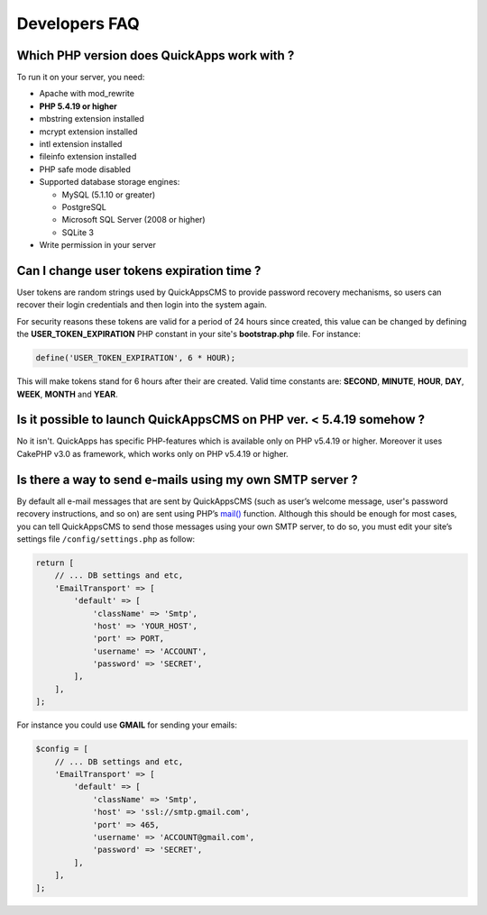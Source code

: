 Developers FAQ
##############


Which PHP version does QuickApps work with ?
============================================

To run it on your server, you need:

-  Apache with mod_rewrite
-  **PHP 5.4.19 or higher**
-  mbstring extension installed
-  mcrypt extension installed
-  intl extension installed
-  fileinfo extension installed
-  PHP safe mode disabled
-  Supported database storage engines:

   -  MySQL (5.1.10 or greater)
   -  PostgreSQL
   -  Microsoft SQL Server (2008 or higher)
   -  SQLite 3

-  Write permission in your server


Can I change user tokens expiration time ?
==========================================

User tokens are random strings used by QuickAppsCMS to provide password recovery
mechanisms, so users can recover their login credentials and then login into the
system again.

For security reasons these tokens are valid for a period of 24 hours since created,
this value can be changed by defining the **USER_TOKEN_EXPIRATION** PHP constant in
your site's **bootstrap.php** file. For instance:

.. code:: php

    define('USER_TOKEN_EXPIRATION', 6 * HOUR);

This will make tokens stand for 6 hours after their are created. Valid time
constants are: **SECOND**, **MINUTE**, **HOUR**, **DAY**, **WEEK**, **MONTH** and
**YEAR**.


Is it possible to launch QuickAppsCMS on PHP ver. < 5.4.19 somehow ?
====================================================================

No it isn't. QuickApps has specific PHP-features which is available only
on PHP v5.4.19 or higher. Moreover it uses CakePHP v3.0 as framework,
which works only on PHP v5.4.19 or higher.


Is there a way to send e-mails using my own SMTP server ?
=========================================================

By default all e-mail messages that are sent by QuickAppsCMS (such as user’s welcome
message, user's password recovery instructions, and so on) are sent using PHP’s
`mail() <http://php.net//manual/en/function.mail.php>`__ function. Although this
should be enough for most cases, you can tell QuickAppsCMS to send those messages
using your own SMTP server, to do so, you must edit your site’s settings file
``/config/settings.php`` as follow:

.. code:: php

    return [
        // ... DB settings and etc,
        'EmailTransport' => [
            'default' => [
                'className' => 'Smtp',
                'host' => 'YOUR_HOST',
                'port' => PORT,
                'username' => 'ACCOUNT',
                'password' => 'SECRET',
            ],
        ],
    ];

For instance you could use **GMAIL** for sending your emails:

.. code:: php

    $config = [
        // ... DB settings and etc,
        'EmailTransport' => [
            'default' => [
                'className' => 'Smtp',
                'host' => 'ssl://smtp.gmail.com',
                'port' => 465,
                'username' => 'ACCOUNT@gmail.com',
                'password' => 'SECRET',
            ],
        ],
    ];

.. meta::
    :title lang=en: FAQ
    :keywords lang=en: faq,developers,php,requirements